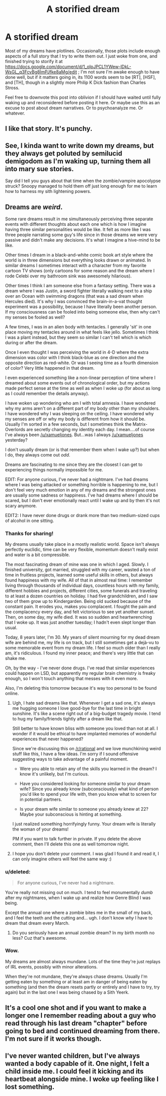 #+TITLE: A storified dream

* A storified dream
:PROPERTIES:
:Author: DataPacRat
:Score: 14
:DateUnix: 1433868276.0
:DateShort: 2015-Jun-09
:END:
Most of my dreams have plotlines. Occasionally, those plots include enough aspects of a full story that I try to write them out. I just woke from one, and finished trying to storify it at [[https://docs.google.com/document/d/1_oIpJPCL1YWew-lDkL-WsGL_q3FcvBg8ImPJfke8aMg/edit]] ; I'm not sure I'm awake enough to have done well, but if it matters going in, its 1100 words seem to be [RT], [HSF], and [TH], though in a slightly more Philip K Dick fashion than Charles Stross.

Feel free to downvote this post into oblivion if I should have waited until fully waking up and reconsidered before posting it here. Or maybe use this as an excuse to post about dream narratives. Or to psychoanalyze me. Or whatever.


** I like that story. It's punchy.
:PROPERTIES:
:Author: ArgentStonecutter
:Score: 3
:DateUnix: 1433871156.0
:DateShort: 2015-Jun-09
:END:


** See, I kinda want to write down my dreams, but they always get poluted by semilucid demigodom as I'm waking up, turning them all into mary sue stories.

Say did I tell you guys about that time when the zombie/vampire apocolypse struck? Snoopy managed to hold them off just long enough for me to learn how to harness my sith lightening powers.
:PROPERTIES:
:Author: gabbalis
:Score: 3
:DateUnix: 1433879107.0
:DateShort: 2015-Jun-10
:END:


** Dreams are */weird/*.

Some rare dreams result in me simultaneously perceiving three separate events with different thoughts about each one which is how I imagine having three similar personalities would be like. It felt as more like I was three people narrating some guy's life since in those dreams we were very passive and didn't make any decisions. It's what I imagine a hive-mind to be like.

Other times I dream in a black-and-white comic book art style where the world is in three dimensions but everything looks drawn or animated. In similar dreams I sometimes interact with a character from my favorite cartoon TV shows (only cartoons for some reason and the dream where I rode Celebi over my bathroom sink was awesomely hilarious).

Other times I think I am someone else from a fantasy setting. There was a dream where I was Justin, a sword fighter literally walking next to a ship over an Ocean with swimming dragons (that was a sad dream when Hercules died). It's why I was convinced the brain-in-a-vat thought experiment was a possibility, because I have literally been another person. If my consciousness can be fooled into being someone else, then why can't my senses be fooled as well?

A few times, I was in an alien body with tentacles. I generally 'sit' in one place moving my tentacles around in what feels like jello. Sometimes I think I was a plant instead, but they seem so similar I can't tell which is which during or after the dream.

Once I even thought I was perceiving the world in 4-D where the extra dimension was color with I think black-blue as one direction and the opposite direction as red-white. Or was I seeing time as a fourth dimension of color? Very little happened in that dream.

I even experienced something like a non-linear perception of time where I dreamed about some events out of chronological order, but my actions made perfect sense at the time as well as when I woke up (for about as long as I could remember the details anyway).

I have woken up wondering who am I with total amnesia. I have wondered why my arms aren't on a different part of my body other than my shoulders. I have wondered why I was sleeping on the ceiling. I have wondered why my senses are off or why my body is different from how it should be. Usually I'm sorted in a few seconds, but I sometimes think the Matrix-Overlords are secretly changing my identity each day. I mean....of course I've always been [[/u/xamueljones]]. But...was I always [[/u/xamueljones]] yesterday?

I don't usually dream (or is that remember them when I wake up?) but when I do, they always come out /odd/.

Dreams are fascinating to me since they are the closest I can get to experiencing things normally impossible for me.

EDIT: For anyone curious, I've never had a nightmare. I've had dreams where I was being attacked or something horrible is happening to me, but I don't feel very much emotion in any of my dreams and the strongest ones are usually some sadness or happiness. I've had dreams where I should be scared, but I don't ever emotionally react until I wake up and by then it's not scary anymore.

EDIT2: I have never done drugs or drank more than two medium-sized cups of alcohol in one sitting.
:PROPERTIES:
:Author: xamueljones
:Score: 3
:DateUnix: 1433891931.0
:DateShort: 2015-Jun-10
:END:

*** Thanks for sharing!

My dreams usually take place in a mostly realistic world. Space isn't always perfectly euclidic, time can be very flexible, momentum doesn't really exist and water is a bit compressible.

The most fascinating dream of mine was one in which I aged. Slowly. I finished university, got married, struggled with my career, wasted a ton of time in fruitless projects, learned some useful skills in others, but always found happiness with my wife. All of that in almost real time: I remember living through thousands of individual days, countless hours with my family, different hobbies and projects, different cities, some funerals and traveling to at least a dozen countries on holiday. I had five grandchildren, and I saw two of them grow up to Kindergarden. Being old sucked because of the constant pain. It erodes you, makes you complacent. I fought the pain and the complacency every day, and felt victorious to see yet another sunset. Then, on some day, my wife died. It was so sudden and heartwrenching that I woke up. It was just another tuesday; I hadn't even slept longer than usual.

Today, 8 years later, I'm 30. My years of silent mourning for my dead dream wife are behind me, my life is on track, but I still sometimes get a dejà-vu to some memorable event from my dream life. I feel so much older than I really am, it's ridiculous. I found my inner peace; and there's very little that can shake me.

Oh, by the way - I've never done drugs. I've read that similar experiences could happen on LSD, but apparently my regular brain chemistry is freaky enough, so I won't touch anything that messes with it even more.

Also, I'm deleting this tomorrow because it's way too personal to be found online.
:PROPERTIES:
:Author: goocy
:Score: 3
:DateUnix: 1433904370.0
:DateShort: 2015-Jun-10
:END:

**** Ugh, I hate sad dreams like that. Whenever I get a sad one, it's always me hugging someone I love good-bye for the last time in bright sunshine. It's like a scene right out of a big-budget tragedy movie. I tend to hug my family/friends tightly after a dream like that.

Still better to have known bliss with someone you loved than not at all. I wonder if it would be ethical to have implanted memories of wonderful experiences that never happened?

Since we're discussing this on [[/r/rational]] and we love munchkining weird stuff like this, I have a few ideas. I'm sorry if I sound offensive suggesting ways to take advantage of a painful moment.

- Were you able to retain any of the skills you learned in the dream? I know it's unlikely, but I'm curious.

- Have you considered looking for someone similar to your dream wife? Since you already know (subconsciously) what kind of person you'd like to spend your life with, then you know what to screen for in potential partners.

- Is your dream wife similar to someone you already knew at 22? Maybe your subconscious is hinting at something.

I just realized something horrifyingly funny. Your dream wife is literally the woman of your dreams!

PM if you want to talk further in private. If you delete the above comment, then I'll delete this one as well tomorrow night.
:PROPERTIES:
:Author: xamueljones
:Score: 1
:DateUnix: 1433905247.0
:DateShort: 2015-Jun-10
:END:


**** I hope you don't delete your comment. I was glad I found it and read it, I can only imagine others will feel the same way :)
:PROPERTIES:
:Author: gonight
:Score: 1
:DateUnix: 1434331570.0
:DateShort: 2015-Jun-15
:END:


*** u/deleted:
#+begin_quote
  For anyone curious, I've never had a nightmare.
#+end_quote

You're really not missing out on much. I tend to feel monumentally /dumb/ after my nightmares, when I wake up and realize how Genre Blind I was being.

Except the annual one where a zombie bites me in the small of my back, and I feel the teeth and the cutting and... ugh. I don't know /why/ I have to dream that dream every March.
:PROPERTIES:
:Score: 3
:DateUnix: 1433893687.0
:DateShort: 2015-Jun-10
:END:

**** Do you seriously have an annual zombie dream? In my birth month no less? Cuz that's awesome.
:PROPERTIES:
:Author: Kishoto
:Score: 1
:DateUnix: 1433994530.0
:DateShort: 2015-Jun-11
:END:


*** Wow.

My dreams are almost always mundane. Lots of the time they're just replays of IRL events, possibly with minor alterations.

When they're not mundane, they're always chase dreams. Usually I'm getting eaten by something or at least am in danger of being eaten by something (and then the dream resets partly or entirely and I have to try, try again) but in the last one I was being chased by a Sith Yeerk.
:PROPERTIES:
:Author: callmebrotherg
:Score: 1
:DateUnix: 1433959185.0
:DateShort: 2015-Jun-10
:END:


** It's a cool one shot and if you want to make a longer one I remember reading about a guy who read through his last dream "chapter" before going to bed and continued dreaming from there. I'm not sure if it works though.
:PROPERTIES:
:Author: Liberticus
:Score: 3
:DateUnix: 1433924697.0
:DateShort: 2015-Jun-10
:END:


** I've never wanted children, but I've always wanted a body capable of it. One night, I felt a child inside me. I could feel it kicking and its heartbeat alongside mine. I woke up feeling like I lost something.
:PROPERTIES:
:Author: Transfuturist
:Score: 3
:DateUnix: 1433945268.0
:DateShort: 2015-Jun-10
:END:
